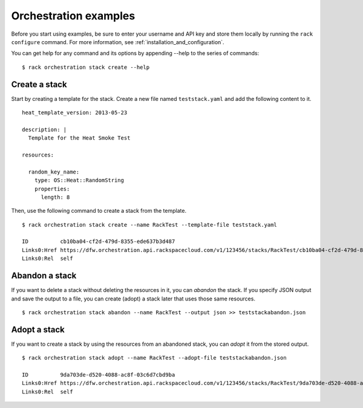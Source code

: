 .. _orchestrationexamples:

======================
Orchestration examples
======================

Before you start using examples, be sure to enter your username and API key and store them locally by running the ``rack configure`` command. For more information, see :ref:`installation_and_configuration`.

You can get help for any command and its options by appending --help to the series of commands::

    $ rack orchestration stack create --help

Create a stack
~~~~~~~~~~~~~~

Start by creating a template for the stack. Create a new file named ``teststack.yaml`` and add the following content to it.

::

    heat_template_version: 2013-05-23
    
    description: |
      Template for the Heat Smoke Test
    
    resources:
    
      random_key_name:
        type: OS::Heat::RandomString
        properties:
          length: 8

Then, use the following command to create a stack from the template.

::

    $ rack orchestration stack create --name RackTest --template-file teststack.yaml

    ID		cb10ba04-cf2d-479d-8355-ede637b3d487
    Links0:Href	https://dfw.orchestration.api.rackspacecloud.com/v1/123456/stacks/RackTest/cb10ba04-cf2d-479d-8355-ede637b3d487
    Links0:Rel	self

Abandon a stack
~~~~~~~~~~~~~~~

If you want to delete a stack without deleting the resources in it, you can *abandon* the stack. If you specify JSON output and save the output to a file, you can create (adopt) a stack later that uses those same resources.

::

    $ rack orchestration stack abandon --name RackTest --output json >> teststackabandon.json

Adopt a stack
~~~~~~~~~~~~~

If you want to create a stack by using the resources from an abandoned stack, you can *adopt* it from the stored output. 

::

    $ rack orchestration stack adopt --name RackTest --adopt-file teststackabandon.json

    ID		9da703de-d520-4088-ac8f-03c6d7cbd9ba
    Links0:Href	https://dfw.orchestration.api.rackspacecloud.com/v1/123456/stacks/RackTest/9da703de-d520-4088-ac8f-03c6d7cbd9ba
    Links0:Rel	self
